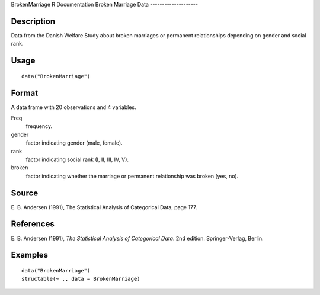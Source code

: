 BrokenMarriage
R Documentation
Broken Marriage Data
--------------------

Description
~~~~~~~~~~~

Data from the Danish Welfare Study about broken marriages or
permanent relationships depending on gender and social rank.

Usage
~~~~~

::

    data("BrokenMarriage")

Format
~~~~~~

A data frame with 20 observations and 4 variables.

Freq
    frequency.

gender
    factor indicating gender (male, female).

rank
    factor indicating social rank (I, II, III, IV, V).

broken
    factor indicating whether the marriage or permanent relationship
    was broken (yes, no).


Source
~~~~~~

E. B. Andersen (1991), The Statistical Analysis of Categorical
Data, page 177.

References
~~~~~~~~~~

E. B. Andersen (1991),
*The Statistical Analysis of Categorical Data*. 2nd edition.
Springer-Verlag, Berlin.

Examples
~~~~~~~~

::

    data("BrokenMarriage")
    structable(~ ., data = BrokenMarriage)


